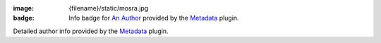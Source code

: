 :image: {filename}/static/mosra.jpg
:badge: Info badge for `An Author <{author}an-author>`_ provided by the
    `Metadata <{filename}/plugins/metadata.rst>`_ plugin.

Detailed author info provided by the `Metadata <{filename}/plugins/metadata.rst>`_
plugin.
